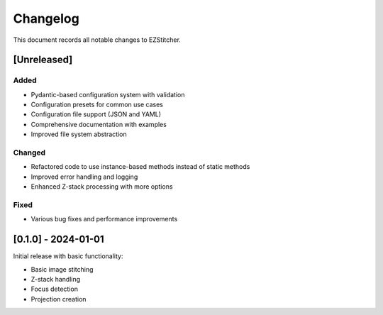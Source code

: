 Changelog
=========

This document records all notable changes to EZStitcher.

[Unreleased]
-----------

Added
~~~~~

- Pydantic-based configuration system with validation
- Configuration presets for common use cases
- Configuration file support (JSON and YAML)
- Comprehensive documentation with examples
- Improved file system abstraction

Changed
~~~~~~~

- Refactored code to use instance-based methods instead of static methods
- Improved error handling and logging
- Enhanced Z-stack processing with more options

Fixed
~~~~~

- Various bug fixes and performance improvements

[0.1.0] - 2024-01-01
-------------------

Initial release with basic functionality:

- Basic image stitching
- Z-stack handling
- Focus detection
- Projection creation
